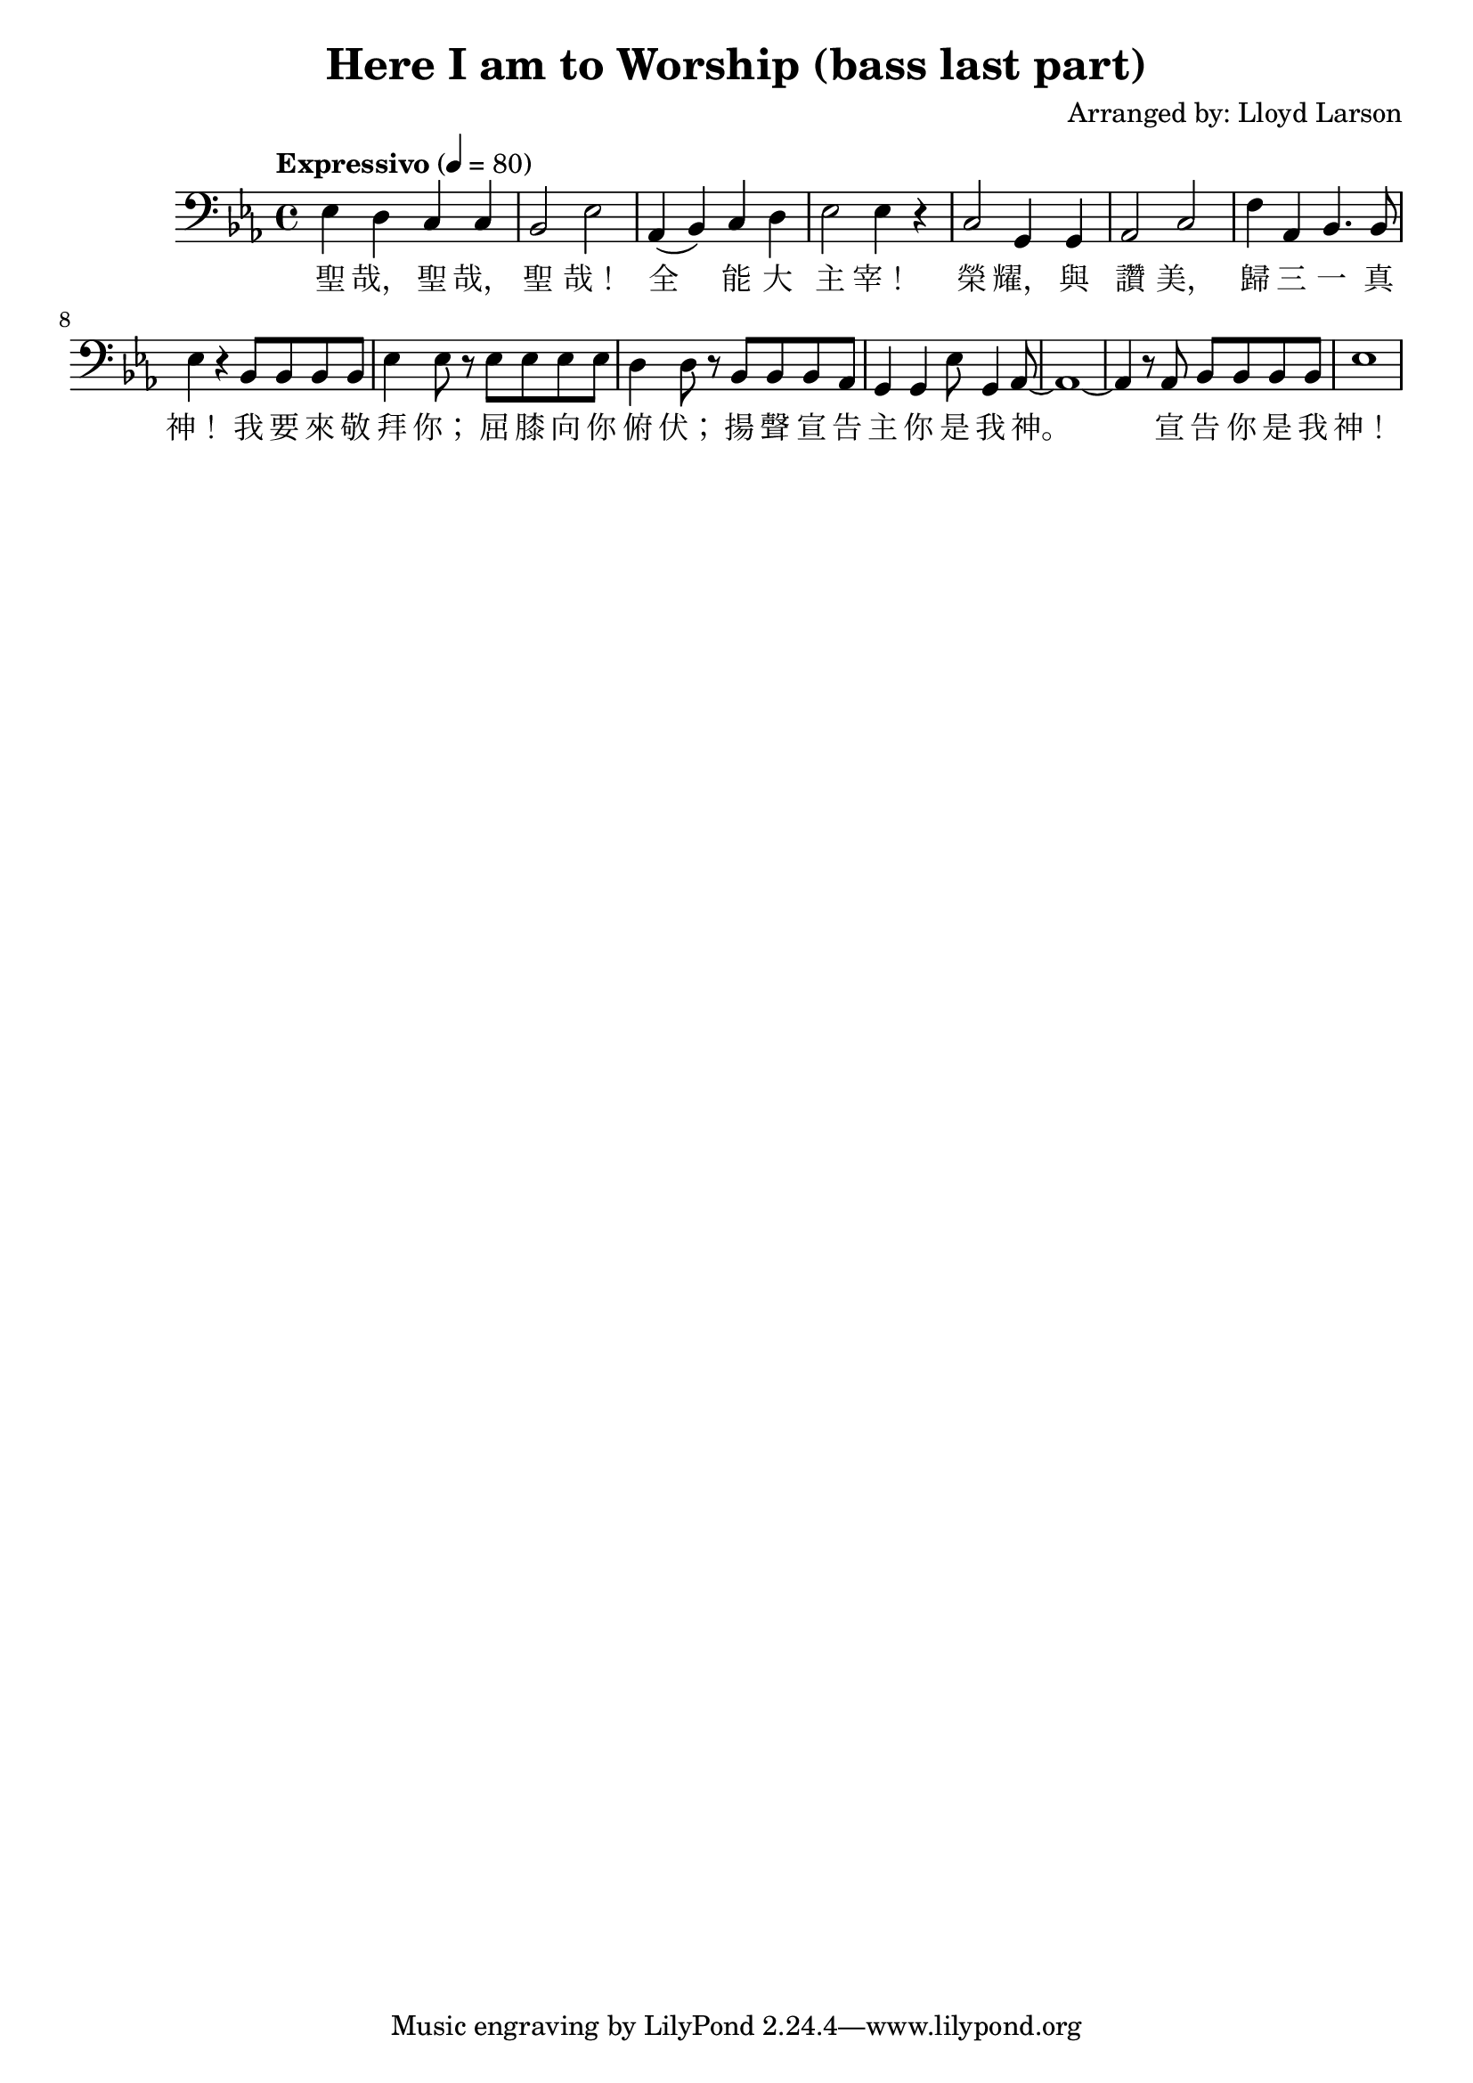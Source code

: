 \header {
  title = "Here I am to Worship (bass last part)"
  composer = "Arranged by: Lloyd Larson"
}
music =  \relative c' {
    \tempo "Expressivo" 4= 80
    \clef bass

    \key ees \major

    ees,4 d c c bes2 ees 
    aes,4( bes) c d ees2 ees4 r 
    c2 g4 g aes2 c
    f4 aes, bes4. bes8 ees4 r
    bes8 bes bes bes ees4 ees8 r
    ees8 ees ees ees d4 d8 r
    bes8 bes bes aes g4 g
    ees'8 g,4 aes8~ aes1~ aes4 r8
    aes8 bes bes bes bes ees1
  }

verse = \lyricmode {
   聖 哉， 聖 哉， 聖 哉！
	 全 能 大 主 宰！
	 榮 耀， 與 讚 美，
	 歸 三 一 真 神！
	 我 要 來 敬 拜 你；
	 屈 膝 向 你 俯 伏；
	 揚 聲 宣 告 主 你 是 我 神。
	 宣 告 你 是 我 神！
}

\score {
  <<
    \new Voice = "one" {
      \music
    }
    \new Lyrics \lyricsto "one" {
      \verse
    }
  >>
  \layout {}

  \midi {}
}
